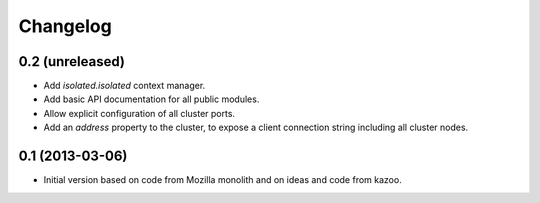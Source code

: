 Changelog
=========

0.2 (unreleased)
----------------

- Add `isolated.isolated` context manager.

- Add basic API documentation for all public modules.

- Allow explicit configuration of all cluster ports.

- Add an `address` property to the cluster, to expose a client connection
  string including all cluster nodes.

0.1 (2013-03-06)
----------------

- Initial version based on code from Mozilla monolith and on ideas and code
  from kazoo.
